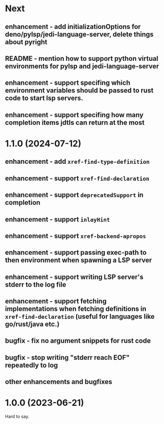 * Next
** enhancement - add initializationOptions for deno/pylsp/jedi-language-server, delete things about pyright
** README - mention how to support python virtual environments for pylsp and jedi-language-server
** enhancement - support specifing which environment variables should be passed to rust code to start lsp servers.
** enhancement - support specifing how many completion items jdtls can return at the most
* 1.1.0 (2024-07-12)
** enhancement - add =xref-find-type-definition=
** enhancement - support =xref-find-declaration=
** enhancement - support =deprecatedSupport= in completion
** enhancement - support =inlayHint= 
** enhancement - support =xref-backend-apropos= 
** enhancement - support passing exec-path to then environment when spawning a LSP server
** enhancement - support writing LSP server's stderr to the log file
** enhancement - support fetching implementations when fetching definitions in =xref-find-declaration= (useful for languages like go/rust/java etc.)
** bugfix - fix no argument snippets for rust code
** bugfix - stop writing "stderr reach EOF" repeatedly to log
** other enhancements and bugfixes
* 1.0.0  (2023-06-21)
  Hard to say.
